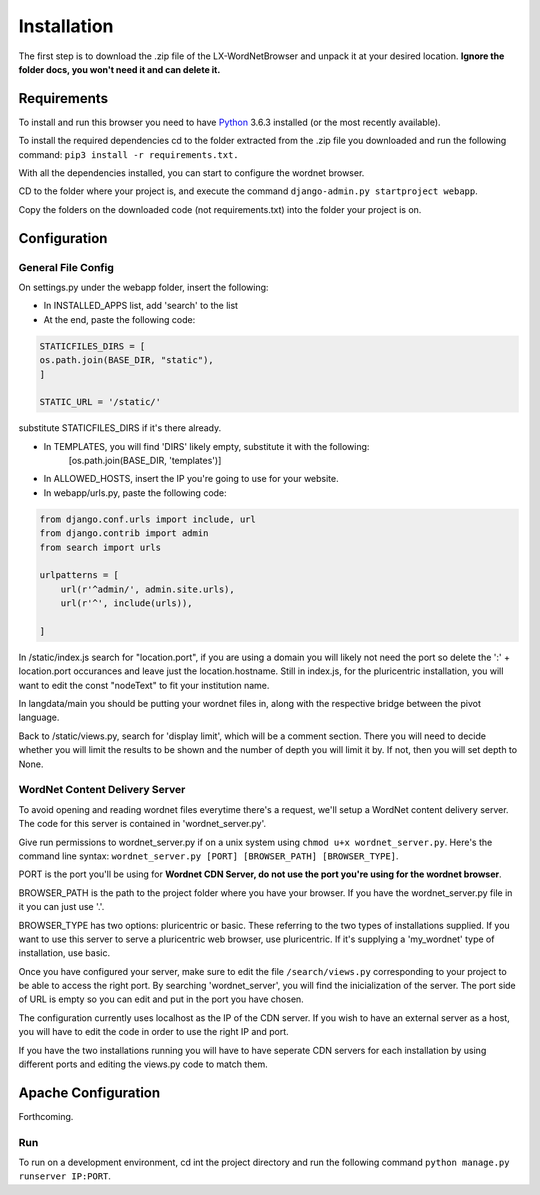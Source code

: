 Installation
============

The first step is to download the .zip file of the LX-WordNetBrowser and unpack it at your desired location. **Ignore the folder docs, you won't need it and can delete it.**

Requirements
------------

To install and run this browser you need to have `Python <https://www.python.org/downloads//>`_ 3.6.3 installed (or the most recently available).

To install the required dependencies cd to the folder extracted from the .zip file you downloaded and run the following command: ``pip3 install -r requirements.txt.``

With all the dependencies installed, you can start to configure the wordnet browser.

CD to the folder where your project is, and execute the command ``django-admin.py startproject webapp``.

Copy the folders on the downloaded code (not requirements.txt) into the folder your project is on.

Configuration
-------------

General File Config
^^^^^^^^^^^^^^^^^^^

On settings.py under the webapp folder, insert the following:

- In INSTALLED_APPS list, add 'search' to the list
- At the end, paste the following code:

.. code-block:: python

	STATICFILES_DIRS = [
    	os.path.join(BASE_DIR, "static"),
	]

	STATIC_URL = '/static/'


substitute STATICFILES_DIRS if it's there already.

- In TEMPLATES, you will find 'DIRS' likely empty, substitute it with the following:
	[os.path.join(BASE_DIR, 'templates')]
- In ALLOWED_HOSTS, insert the IP you're going to use for your website.

- In webapp/urls.py, paste the following code:

.. code-block:: python

	from django.conf.urls import include, url
	from django.contrib import admin
	from search import urls

	urlpatterns = [
	    url(r'^admin/', admin.site.urls),
	    url(r'^', include(urls)),
	    
	]

In /static/index.js search for "location.port", if you are using a domain you will likely not need the port so delete the ':' + location.port occurances and leave just the location.hostname. Still in index.js, for the pluricentric installation, you will want to edit the const "nodeText" to fit your institution name.

In langdata/main you should be putting your wordnet files in, along with the respective bridge between the pivot language.

Back to /static/views.py, search for 'display limit', which will be a comment section. There you will need to decide whether you will limit the results to be shown and the number of depth you will limit it by. If not, then you will set depth to None.

WordNet Content Delivery Server
^^^^^^^^^^^^^^^^^^^^^^^^^^^^^^^

To avoid opening and reading wordnet files everytime there's a request, we'll setup a WordNet content delivery server. The code for this server is contained in 'wordnet_server.py'.

Give run permissions to wordnet_server.py if on a unix system using ``chmod u+x wordnet_server.py``. Here's the command line syntax: ``wordnet_server.py [PORT] [BROWSER_PATH] [BROWSER_TYPE]``.

PORT is the port you'll be using for **Wordnet CDN Server, do not use the port you're using for the wordnet browser**. 

BROWSER_PATH is the path to the project folder where you have your browser. If you have the wordnet_server.py file in it you can just use '.'. 

BROWSER_TYPE has two options: pluricentric or basic. These referring to the two types of installations supplied. If you want to use this server to serve a pluricentric web browser, use pluricentric. If it's supplying a 'my_wordnet' type of installation, use basic.

Once you have configured your server, make sure to edit the file ``/search/views.py`` corresponding to your project to be able to access the right port. By searching 'wordnet_server', you will find the inicialization of the server. The port side of URL is empty so you can edit and put in the port you have chosen.

The configuration currently uses localhost as the IP of the CDN server. If you wish to have an external server as a host, you will have to edit the code in order to use the right IP and port.

If you have the two installations running you will have to have seperate CDN servers for each installation by using different ports and editing the views.py code to match them.

Apache Configuration
--------------------

Forthcoming.

Run
^^^

To run on a development environment, cd int the project directory and run the following command ``python manage.py runserver IP:PORT``.	

